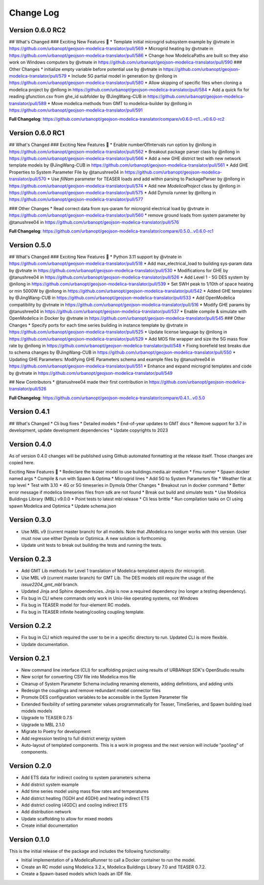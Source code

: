 Change Log
==========

Version 0.6.0 RC2
-----------------

## What's Changed
### Exciting New Features 🎉
* Template initial microgrid subsystem example by @vtnate in https://github.com/urbanopt/geojson-modelica-translator/pull/569
* Microgrid heating by @vtnate in https://github.com/urbanopt/geojson-modelica-translator/pull/586
* Change how ModelicaPaths are built so they also work on Windows computers by @vtnate in https://github.com/urbanopt/geojson-modelica-translator/pull/590
### Other Changes
* initialize empty variable before potential use by @vtnate in https://github.com/urbanopt/geojson-modelica-translator/pull/579
* Include 5G partial model in generation by @nllong in https://github.com/urbanopt/geojson-modelica-translator/pull/580
* Allow skipping of specific files when cloning a modelica project by @nllong in https://github.com/urbanopt/geojson-modelica-translator/pull/584
* Add a quick fix for reading gfunction.csv from ghe_id subfolder by @JingWang-CUB in https://github.com/urbanopt/geojson-modelica-translator/pull/589
* Move modelica methods from GMT to modelica-builder by @nllong in https://github.com/urbanopt/geojson-modelica-translator/pull/591

**Full Changelog**: https://github.com/urbanopt/geojson-modelica-translator/compare/v0.6.0-rc1...v0.6.0-rc2


Version 0.6.0 RC1
-----------------
## What's Changed
### Exciting New Features 🎉
* Enable numberOfIntervals run option by @nllong in https://github.com/urbanopt/geojson-modelica-translator/pull/562
* Breakout package parser class by @nllong in https://github.com/urbanopt/geojson-modelica-translator/pull/566
* Add a new GHE district test with new network template models by @JingWang-CUB in https://github.com/urbanopt/geojson-modelica-translator/pull/561
* Add GHE Properties to System Parameter File by @tanushree04 in https://github.com/urbanopt/geojson-modelica-translator/pull/570
* Use `filNam` parameter for TEASER loads and add within parsing to PackageParser by @nllong in https://github.com/urbanopt/geojson-modelica-translator/pull/574
* Add new `ModelicaProject` class by @nllong in https://github.com/urbanopt/geojson-modelica-translator/pull/575
* Add Dymola runner by @nllong in https://github.com/urbanopt/geojson-modelica-translator/pull/577

### Other Changes
* Read correct data from sys-param for microgrid electrical load by @vtnate in https://github.com/urbanopt/geojson-modelica-translator/pull/560
* remove ground loads from system parameter by @tanushree04 in https://github.com/urbanopt/geojson-modelica-translator/pull/576

**Full Changelog**: https://github.com/urbanopt/geojson-modelica-translator/compare/0.5.0...v0.6.0-rc1


Version 0.5.0
-------------
## What's Changed
### Exciting New Features 🎉
* Python 3.11 support by @vtnate in https://github.com/urbanopt/geojson-modelica-translator/pull/518
* Add max_electrical_load to building sys-param data by @vtnate in https://github.com/urbanopt/geojson-modelica-translator/pull/530
* Modifications for GHE by @tanushree04 in https://github.com/urbanopt/geojson-modelica-translator/pull/526
* Add Level 1 - 5G DES system by @nllong in https://github.com/urbanopt/geojson-modelica-translator/pull/539
* Set SWH peak to 1/10th of space heating or min 5000W by @nllong in https://github.com/urbanopt/geojson-modelica-translator/pull/542
* Added GHE templates by @JingWang-CUB in https://github.com/urbanopt/geojson-modelica-translator/pull/533
* Add OpenModelica compatibility by @vtnate in https://github.com/urbanopt/geojson-modelica-translator/pull/516
* Modify GHE params by @tanushree04 in https://github.com/urbanopt/geojson-modelica-translator/pull/537
* Enable compile & simulate with OpenModelica in Docker by @vtnate in https://github.com/urbanopt/geojson-modelica-translator/pull/545
### Other Changes
* Specify ports for each time series building in instance template by @vtnate in https://github.com/urbanopt/geojson-modelica-translator/pull/525
* Update license language by @nllong in https://github.com/urbanopt/geojson-modelica-translator/pull/529
* Add MOS file wrapper and size the 5G mass flow rate by @nllong in https://github.com/urbanopt/geojson-modelica-translator/pull/548
* Fixing borefield test breaks due to schema changes by @JingWang-CUB in https://github.com/urbanopt/geojson-modelica-translator/pull/550
* Updating GHE Parameters: Modifying GHE Parameters schema and example files by @tanushree04 in https://github.com/urbanopt/geojson-modelica-translator/pull/551
* Enhance and expand microgrid templates and code by @vtnate in https://github.com/urbanopt/geojson-modelica-translator/pull/549

## New Contributors
* @tanushree04 made their first contribution in https://github.com/urbanopt/geojson-modelica-translator/pull/526

**Full Changelog**: https://github.com/urbanopt/geojson-modelica-translator/compare/0.4.1...v0.5.0

Version 0.4.1
-------------
## What's Changed
* Cli bug fixes
* Detailed models
* End-of-year updates to GMT docs
* Remove support for 3.7 in development, update development dependencies
* Update copyrights to 2023

Version 0.4.0
-------------
As of version 0.4.0 changes will be published using Github automated formatting at the release itself. Those changes are copied here.

Exciting New Features 🎉
* Redeclare the teaser model to use buildings.media.air medium
* Fmu runner
* Spawn docker named args
* Compile & run with Spawn & Optima
* Microgrid lines
* Add 5G to System Parameters file
* Weather file at top level
* Test with 3.10
* 4G or 5G timeseries in Dymola
Other Changes
* Breakout run in docker command
* Better error message if modelica timeseries files from sdk are not found
* Break out build and simulate tests
* Use Modelica Buildings Library (MBL) v9.0.0
* Point tests to latest mbl release
* Cli less brittle
* Run compilation tasks on CI using spawn Modelica and Optimica
* Update schema.json

Version 0.3.0
-------------
* Use MBL v9 (current master branch) for all models. Note that JModelica no longer works with this version. User must now use either Dymola or Optimica. A new solution is forthcoming.
* Update unit tests to break out building the tests and running the tests.

Version 0.2.3
-------------
* Add GMT Lib methods for Level 1 translation of Modelica-templated objects (for microgrid).
* Use MBL v9 (current master branch) for GMT Lib. The DES models still require the usage of the `issue2204_gmt_mbl` branch.
* Updated Jinja and Sphinx dependencies. Jinja is now a required dependency (no longer a testing dependency).
* Fix bug in CLI where commands only work in Unix-like operating systems, not Windows
* Fix bug in TEASER model for four-element RC models.
* Fix bug in TEASER infinite heating/cooling coupling template.

Version 0.2.2
-------------
* Fix bug in CLI which required the user to be in a specific directory to run. Updated CLI is more flexible.
* Update documentation.

Version 0.2.1
-------------
* New command line interface (CLI) for scaffolding project using results of URBANopt SDK's OpenStudio results
* New script for converting CSV file into Modelica mos file
* Cleanup of System Parameter Schema including renaming elements, adding definitions, and adding units
* Redesign the couplings and remove redundant model connector files
* Promote DES configuration variables to be accessible in the System Parameter file
* Extended flexibility of setting parameter values programmatically for Teaser, TimeSeries, and Spawn building load models models
* Upgrade to TEASER 0.7.5
* Upgrade to MBL 2.1.0
* Migrate to Poetry for development
* Add regression testing to full district energy system
* Auto-layout of templated components. This is a work in progress and the next version will include "pooling" of components.

Version 0.2.0
-------------
* Add ETS data for indirect cooling to system parameters schema
* Add district system example
* Add time series model using mass flow rates and temperatures
* Add district heating (1GDH and 4GDH) and heating indirect ETS
* Add district cooling (4GDC) and cooling indirect ETS
* Add distribution network
* Update scaffolding to allow for mixed models
* Create initial documentation

Version 0.1.0
-------------

This is the initial release of the package and includes the following functionality:

* Initial implementation of a ModelicaRunner to call a Docker container to run the model.
* Create an RC model using Modelica 3.2.x, Modelica Buildings Library 7.0 and TEASER 0.7.2.
* Create a Spawn-based models which loads an IDF file.
